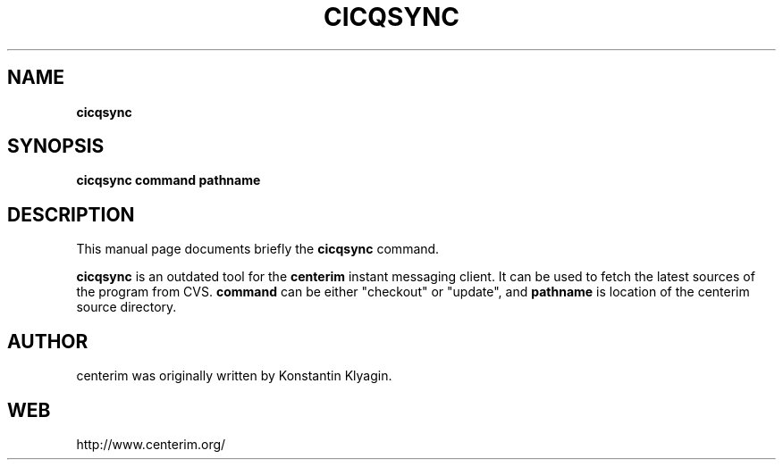 .TH CICQSYNC 1 "April 19, 2003"

.SH NAME
\fBcicqsync\fP

.SH SYNOPSIS
.B "cicqsync "
.B command
.B pathname

.SH DESCRIPTION
This manual page documents briefly the
.B cicqsync
command.
.PP
\fBcicqsync\fP is an outdated tool for the
.B centerim
instant messaging client. It can be used to fetch the latest sources of the
program from CVS.
.B command
can be either "checkout" or "update", and
.B pathname
is location of the centerim source directory.

.SH AUTHOR
centerim was originally written by Konstantin Klyagin.

.SH WEB
http://www.centerim.org/
